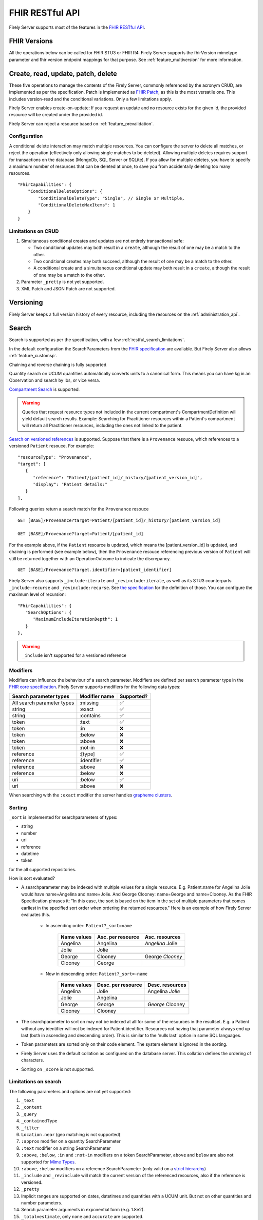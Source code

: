 .. _restful:

FHIR RESTful API
================

Firely Server supports most of the features in the `FHIR RESTful API <http://www.hl7.org/implement/standards/fhir/http.html>`_.

FHIR Versions
-------------

All the operations below can be called for FHIR STU3 or FHIR R4. Firely Server supports the fhirVersion mimetype parameter and fhir version endpoint mappings for that purpose. 
See :ref:`feature_multiversion` for more information.

.. _restful_crud:

Create, read, update, patch, delete
-----------------------------------

These five operations to manage the contents of the Firely Server, commonly referenced by the acronym CRUD, are implemented as per the specification. Patch is implemented as `FHIR Patch <http://hl7.org/fhir/fhirpatch.html>`_, as this is the most versatile one.
This includes version-read and the conditional variations. 
Only a few limitations apply.

Firely Server enables create-on-update: If you request an update and no resource exists for the given id, the provided resource will be created under the provided id.

Firely Server can reject a resource based on :ref:`feature_prevalidation`.

.. _restful_crud_configuration:

Configuration
^^^^^^^^^^^^^

A conditional delete interaction may match multiple resources. You can configure the server to delete all matches, or reject the operation (effectively only allowing single matches to be deleted).
Allowing multiple deletes requires support for transactions on the database (MongoDb, SQL Server or SQLite). 
If you allow for multiple deletes, you have to specify a maximum number of resources that can be deleted at once, to save you from accidentally deleting too many resources.

::

    "FhirCapabilities": {
        "ConditionalDeleteOptions": {
            "ConditionalDeleteType": "Single", // Single or Multiple,
            "ConditionalDeleteMaxItems": 1
        }
    }

.. _restful_crud_limitations:

Limitations on CRUD
^^^^^^^^^^^^^^^^^^^

#. Simultaneous conditional creates and updates are not entirely transactional safe:
   
   * Two conditional updates may both result in a ``create``, although the result of one may be a match to the other.
   * Two conditional creates may both succeed, although the result of one may be a match to the other.
   * A conditional create and a simultaneous conditional update may both result in a ``create``, although the result of one may be a match to the other.

#. Parameter ``_pretty`` is not yet supported.
#. XML Patch and JSON Patch are not supported.

.. _restful_versioning:

Versioning
----------

Firely Server keeps a full version history of every resource, including the resources on the :ref:`administration_api`.

.. _restful_search:

Search
------

Search is supported as per the specification, with a few :ref:`restful_search_limitations`.

In the default configuration the SearchParameters from the `FHIR specification <http://www.hl7.org/implement/standards/fhir/searchparameter-registry.html>`_ 
are available. But Firely Server also allows :ref:`feature_customsp`. 

Chaining and reverse chaining is fully supported.

Quantity search on UCUM quantities automatically converts units to a canonical form. This means you can have kg in an Observation and search by lbs, or vice versa.

`Compartment Search <http://www.hl7.org/implement/standards/fhir/search.html#2.21.1.2>`_ is supported.

.. warning:: Queries that request resource types not included in the current compartment's CompartmentDefinition will yield default search results. Example: Searching for Practitioner resources within a Patient's compartment will return all Practitioner resources, including the ones not linked to the patient.

`Search on versioned references <http://www.hl7.org/implement/standards/fhir/search.html#versions>`_ is supported. Suppose that there is a ``Provenance`` resouce, which references to a versioned ``Patient`` resouce. For example:
::

   "resourceType": "Provenance",
   "target": [
      {
         "reference": "Patient/[patient_id]/_history/[patient_version_id]",
         "display": "Patient details:"
      }
   ],

Following queries return a search match for the ``Provenance`` resouce
::

   GET [BASE]/Provenance?target=Patient/[patient_id]/_history/[patient_version_id]
   
   GET [BASE]/Provenance?target=Patient/[patient_id]

For the example above, if the ``Patient`` resource is updated, which means the [patient_version_id] is updated, and chaining is performed (see example below), then the ``Provenance`` resouce referencing previous version of ``Patient`` will still be returned together with an OperationOutcome to indicate the discrepancy.
::

   GET [BASE]/Provenance?target.identifier=[patient_identifier]

Firely Server also supports ``_include:iterate`` and ``_revinclude:iterate``, as well as its STU3 counterparts ``_include:recurse`` and ``_revinclude:recurse``. See `the specification <http://hl7.org/fhir/R4/search.html#revinclude>`_ for the definition of those. You can configure the maximum level of recursion::

   "FhirCapabilities": {
      "SearchOptions": {
         "MaximumIncludeIterationDepth": 1
      }
   },

.. warning:: ``_include`` isn't supported for a versioned reference

Modifiers
^^^^^^^^^

Modifiers can influence the behaviour of a search parameter. Modifiers are defined per search parameter type in the `FHIR core specification <https://www.hl7.org/fhir/search.html#modifiers>`_.
Firely Server supports modifiers for the following data types:

+-----------------------------+----------------+-------------+
| Search parameter types      | Modifier name  | Supported?  |
+=============================+================+=============+
| All search parameter types  | :missing       | ✅          |
+-----------------------------+----------------+-------------+
| string                      | :exact         | ✅          |
+-----------------------------+----------------+-------------+
| string                      | :contains      | ✅          |
+-----------------------------+----------------+-------------+
| token                       | :text          | ✅          |
+-----------------------------+----------------+-------------+
| token                       | :in            | ❌          |
+-----------------------------+----------------+-------------+
| token                       | :below         | ❌          |
+-----------------------------+----------------+-------------+
| token                       | :above         | ❌          |
+-----------------------------+----------------+-------------+
| token                       | :not-in        | ❌          |
+-----------------------------+----------------+-------------+
| reference                   | :[type]        | ✅          |
+-----------------------------+----------------+-------------+
| reference                   | :identifier    | ✅          |
+-----------------------------+----------------+-------------+
| reference                   | :above         | ❌          |
+-----------------------------+----------------+-------------+
| reference                   | :below         | ❌          |
+-----------------------------+----------------+-------------+
| uri                         | :below         | ✅          |
+-----------------------------+----------------+-------------+
| uri                         | :above         | ❌          |
+-----------------------------+----------------+-------------+


When searching with the ``:exact`` modifier the server handles `grapheme clusters <http://hl7.org/fhir/R4B/search.html#modifiers>`_. 

.. _restful_search_sort:

Sorting
^^^^^^^

``_sort`` is implemented for searchparameters of types: 

* string 
* number 
* uri
* reference
* datetime
* token

for the all supported repositories.

How is sort evaluated?

* A searchparameter may be indexed with multiple values for a single resource. E.g. Patient.name for Angelina Jolie would have name=Angelina and name=Jolie. And George Clooney: name=George and name=Clooney. As the FHIR Specification phrases it: "In this case, the sort is based on the item in the set of multiple parameters that comes earliest in the specified sort order when ordering the returned resources." Here is an example of how Firely Server evaluates this.

   * In ascending order: ``Patient?_sort=name``

      +-------------+--------------------+------------------+
      | Name values | Asc. per resource  | Asc. resources   |
      +=============+====================+==================+
      | Angelina    | Angelina           | *Angelina* Jolie |
      +-------------+--------------------+------------------+
      | Jolie       | Jolie              |                  |
      +-------------+--------------------+------------------+
      |             |                    |                  |
      +-------------+--------------------+------------------+
      | George      | Clooney            | George *Clooney* |
      +-------------+--------------------+------------------+
      | Clooney     | George             |                  |
      +-------------+--------------------+------------------+

   * Now in descending order: ``Patient?_sort=-name``

      +-------------+--------------------+------------------+
      | Name values | Desc. per resource | Desc. resources  |
      +=============+====================+==================+
      | Angelina    | Jolie              | Angelina *Jolie* |
      +-------------+--------------------+------------------+
      | Jolie       | Angelina           |                  |
      +-------------+--------------------+------------------+
      |             |                    |                  |
      +-------------+--------------------+------------------+
      | George      | George             | *George* Clooney |
      +-------------+--------------------+------------------+
      | Clooney     | Clooney            |                  |
      +-------------+--------------------+------------------+


* The searchparameter to sort on may not be indexed at all for some of the resources in the resultset. E.g. a Patient without any identifier will not be indexed for Patient.identifier. Resources not having that parameter always end up last (both in ascending and descending order). This is similar to the ‘nulls last’ option in some SQL languages.

* Token parameters are sorted only on their code element. The system element is ignored in the sorting.

* Firely Server uses the default collation as configured on the database server. This collation defines the ordering of characters.

* Sorting on ``_score`` is not supported.

.. _restful_search_limitations:

Limitations on search
^^^^^^^^^^^^^^^^^^^^^

The following parameters and options are not yet supported:

#. ``_text``
#. ``_content``
#. ``_query``
#. ``_containedType``
#. ``_filter``
#. ``Location.near`` (geo matching is not supported)
#. ``:approx`` modifier on a quantity SearchParameter
#. ``:text`` modifier on a string SearchParameter
#. ``:above``, ``:below``, ``:in`` and ``:not-in`` modifiers on a token SearchParameter, ``above`` and ``below`` are also not supported for `Mime Types <http://hl7.org/fhir/R4B/search.html#mimetype>`_.
#. ``:above``, ``:below`` modifiers on a reference SearchParameter (only valid on a `strict hierarchy <http://hl7.org/fhir/R4B/search.html#recursive>`_)
#. ``_include`` and ``_revinclude`` will match the current version of the referenced resources, also if the reference is versioned.
#. ``_pretty``
#. Implicit ranges are supported on dates, datetimes and quantities with a UCUM unit. But not on other quantities and number parameters.
#. Search parameter arguments in exponential form (e.g. 1.8e2).
#. ``_total=estimate``, only ``none`` and ``accurate`` are supported.

Furthermore:

#. Paging is supported, but it is not isolated from intermediate changes to resources.

.. _restful_history:

History
-------

History is supported as described in the specification, on the system, type and instance level.
The ``_since`` and ``_count`` parameters are also supported.

Configuration
^^^^^^^^^^^^^
::

  "HistoryOptions": {
    "MaxReturnedResults": 100
  }

If a ``_history`` call would result in more than ``MaxReturnedResults``, Firely Server asks the user to be more specific.
Use this to avoid overloading the server or the connection.

.. _restful_history_limitations:

Limitations on history
^^^^^^^^^^^^^^^^^^^^^^

#. ``_at`` parameter is not yet supported.
#. Paging is supported, but it is not isolated from intermediate changes to resources.

.. _restful_batch:

Batch
-----

Batch is fully supported on the usual endpoint. You can limit the number of entries accepted in a single batch. See :ref:`batch_options`.

Note that batches are not supported in the ``/administration`` endpoint.

.. _restful_transaction:

Transaction
-----------

Transactions are supported, but with the following limitation:

#. The ``/administration`` endpoint does not support transactions.

You can limit the number of entries accepted in a single transaction. See :ref:`batch_options`.

.. _restful_capabilities:

Capabilities
------------

On the Capabilities interaction (``<firely-server-endpoint>/metadata``) Firely Server returns a CapabilityStatement that is built dynamically from the 
supported ResourceTypes, SearchParameters and interactions. E.g. if you :ref:`feature_customsp_configure`, the SearchParameters that are actually loaded appear in the CapabilityStatement.

.. _restful_documenthandling:

Document endpoint
-----------------

Firely Server supports submitting `FHIR document bundles <https://www.hl7.org/fhir/documents.html#3.3>`_ to the base endpoint of the server. The current version of Firely Server will only extract the unstructured part of the document, i.e. the narrative of the document bundle. The submission of the document will return a DocumentReference containing an attachment linking to a Binary resource containing the original narrative. Please note that only the top-level narrative will be extracted. No section narrative will be handled. Updates to narratives from documents with the same document identifier will result in an Update interaction on the DocumentReference.

Please make sure that ``Vonk.Plugin.DocumentHandling.DocumentHandlingConfiguration`` is enabled in the pipeline options to use this feature.

.. _restful_notsupported:

Not supported interactions
--------------------------

These interactions are not yet supported by Firely Server:

#. HEAD

Besides that, Firely Server does not yet return the ``date`` header as specified in `HTTP return values <http://hl7.org/fhir/R4/http.html#return>`_

